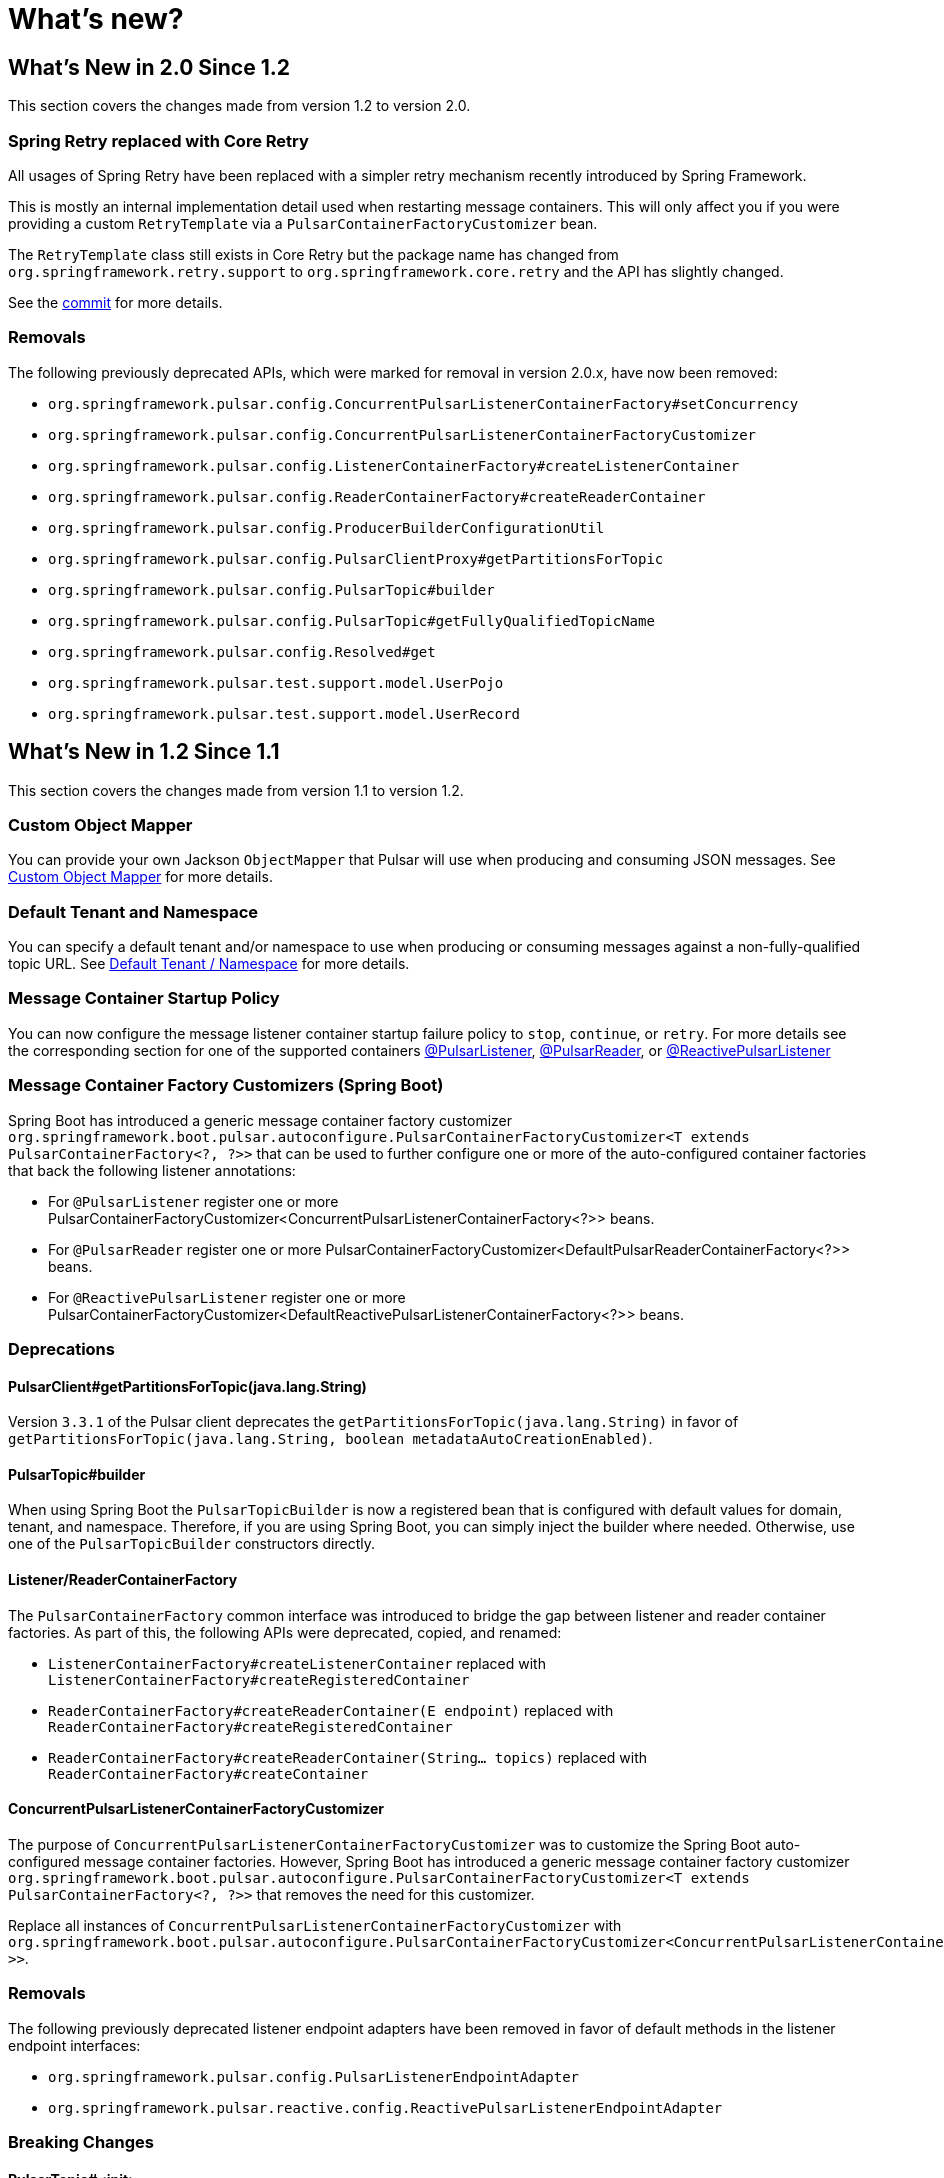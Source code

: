 = What's new?

[[what-s-new-in-2-0-since-1-2]]
== What's New in 2.0 Since 1.2
:page-section-summary-toc: 1

This section covers the changes made from version 1.2 to version 2.0.

=== Spring Retry replaced with Core Retry
All usages of Spring Retry have been replaced with a simpler retry mechanism recently introduced by Spring Framework.

This is mostly an internal implementation detail used when restarting message containers.
This will only affect you if you were providing a custom `RetryTemplate` via a `PulsarContainerFactoryCustomizer` bean.

The `RetryTemplate` class still exists in Core Retry but the package name has changed from `org.springframework.retry.support` to `org.springframework.core.retry` and the API has slightly changed.

See the https://github.com/spring-projects/spring-pulsar/commit/fc4742f419fb882c7a045a742cae259f8ab45cc5[commit] for more details.

=== Removals
The following previously deprecated APIs, which were marked for removal in version 2.0.x, have now been removed:

- `org.springframework.pulsar.config.ConcurrentPulsarListenerContainerFactory#setConcurrency`
- `org.springframework.pulsar.config.ConcurrentPulsarListenerContainerFactoryCustomizer`
- `org.springframework.pulsar.config.ListenerContainerFactory#createListenerContainer`
- `org.springframework.pulsar.config.ReaderContainerFactory#createReaderContainer`
- `org.springframework.pulsar.config.ProducerBuilderConfigurationUtil`
- `org.springframework.pulsar.config.PulsarClientProxy#getPartitionsForTopic`
- `org.springframework.pulsar.config.PulsarTopic#builder`
- `org.springframework.pulsar.config.PulsarTopic#getFullyQualifiedTopicName`
- `org.springframework.pulsar.config.Resolved#get`
- `org.springframework.pulsar.test.support.model.UserPojo`
- `org.springframework.pulsar.test.support.model.UserRecord`

[[what-s-new-in-1-2-since-1-1]]
== What's New in 1.2 Since 1.1
:page-section-summary-toc: 1

This section covers the changes made from version 1.1 to version 1.2.

=== Custom Object Mapper
You can provide your own Jackson `ObjectMapper` that Pulsar will use when producing and consuming JSON messages.
See xref:./reference/custom-object-mapper.adoc[Custom Object Mapper] for more details.

=== Default Tenant and Namespace
You can specify a default tenant and/or namespace to use when producing or consuming messages against a non-fully-qualified topic URL.
See xref:./reference/default-tenant-namespace.adoc[Default Tenant / Namespace] for more details.

=== Message Container Startup Policy
You can now configure the message listener container startup failure policy to `stop`, `continue`, or `retry`.
For more details see the corresponding section for one of the supported containers xref:./reference/pulsar/message-consumption.adoc#message-listener-startup-failure[@PulsarListener], xref:./reference/pulsar/message-consumption.adoc#message-reader-startup-failure[@PulsarReader], or xref:./reference/reactive-pulsar/reactive-message-consumption.adoc#message-listener-startup-failure[@ReactivePulsarListener]

=== Message Container Factory Customizers (Spring Boot)
Spring Boot has introduced a generic message container factory customizer `org.springframework.boot.pulsar.autoconfigure.PulsarContainerFactoryCustomizer<T extends PulsarContainerFactory<?, ?>>` that can be used to further configure one or more of the auto-configured container factories that back the following listener annotations:

- For `@PulsarListener` register one or more PulsarContainerFactoryCustomizer<ConcurrentPulsarListenerContainerFactory<?>> beans.

- For `@PulsarReader` register one or more PulsarContainerFactoryCustomizer<DefaultPulsarReaderContainerFactory<?>> beans.

- For `@ReactivePulsarListener` register one or more PulsarContainerFactoryCustomizer<DefaultReactivePulsarListenerContainerFactory<?>> beans.


=== Deprecations

==== PulsarClient#getPartitionsForTopic(java.lang.String)
Version `3.3.1` of the Pulsar client deprecates the `getPartitionsForTopic(java.lang.String)` in favor of `getPartitionsForTopic(java.lang.String, boolean metadataAutoCreationEnabled)`.

==== PulsarTopic#builder
When using Spring Boot the `PulsarTopicBuilder` is now a registered bean that is configured with default values for domain, tenant, and namespace.
Therefore, if you are using Spring Boot, you can simply inject the builder where needed.
Otherwise, use one of the `PulsarTopicBuilder` constructors directly.

==== Listener/ReaderContainerFactory
The `PulsarContainerFactory` common interface was introduced to bridge the gap between listener and reader container factories.
As part of this, the following APIs were deprecated, copied, and renamed:

- `ListenerContainerFactory#createListenerContainer` replaced with `ListenerContainerFactory#createRegisteredContainer`

- `ReaderContainerFactory#createReaderContainer(E endpoint)` replaced with `ReaderContainerFactory#createRegisteredContainer`

- `ReaderContainerFactory#createReaderContainer(String... topics)` replaced with `ReaderContainerFactory#createContainer`

==== ConcurrentPulsarListenerContainerFactoryCustomizer
The purpose of `ConcurrentPulsarListenerContainerFactoryCustomizer` was to customize the Spring Boot auto-configured message container factories.
However, Spring Boot has introduced a generic message container factory customizer `org.springframework.boot.pulsar.autoconfigure.PulsarContainerFactoryCustomizer<T extends PulsarContainerFactory<?, ?>>` that removes the need for this customizer.

Replace all instances of `ConcurrentPulsarListenerContainerFactoryCustomizer` with `org.springframework.boot.pulsar.autoconfigure.PulsarContainerFactoryCustomizer<ConcurrentPulsarListenerContainerFactoryCustomizer<?>>`.

=== Removals
The following previously deprecated listener endpoint adapters have been removed in favor of default methods in the listener endpoint interfaces:

- `org.springframework.pulsar.config.PulsarListenerEndpointAdapter`
- `org.springframework.pulsar.reactive.config.ReactivePulsarListenerEndpointAdapter`

=== Breaking Changes

==== PulsarTopic#<init>
The `PulsarTopic` constructor now requires a fully qualified topic name (`domain://tenant/namespace/name`).
If you are invoking the constructor you will need to be sure the topic you pass in is fully-qualified.
A better alternative is to instead use the `PulsarTopicBuilder` as it does not require fully qualified names and will add default values for the missing components in the specified name.

==== PulsarReaderFactory#createReader
The `PulsarReaderFactory#createReader` API now throws an unchecked `PulsarException` rather than a checked `PulsarClientException`.
Replace any `try/catch` blocks on this API accordingly.

[[what-s-new-in-1-1-since-1-0]]
== What's New in 1.1 Since 1.0
:page-section-summary-toc: 1

This section covers the changes made from version 1.0 to version 1.1.

=== Auto Schema support
If there is no chance to know the schema of a Pulsar topic in advance, you can use AUTO Schemas to produce/consume generic records to/from brokers.
See xref:./reference/pulsar/message-production.adoc#template-auto-produce[Producing with AUTO_SCHEMA] and xref:./reference/pulsar/message-consumption.adoc#listener-auto-consume[Consuming with AUTO_SCHEMA] for more details.

NOTE: While the above links focus on `PulsarTemplate` and `@PulsarListener`, this feature is also supported in `ReactivePulsarTemplate`, `@ReactivePulsarListener`, and `@PulsarReader`.
Details for each can be found in their respective section of this reference guide.

=== Default topic/schema via message annotation
You can now mark a message class with `@PulsarMessage` to specify the xref:./reference/topic-resolution.adoc#default-topic-via-annotation[default topic] and/or xref:./reference/pulsar/message-consumption.adoc#listener-default-schema-annotation[default schema] to use when producing/consuming messages of that type.

=== Remove checked exceptions
The APIs provided by the framework no longer throw the checked `PulsarClientException`, but rather the unchecked `PulsarException`.

WARNING: If you were previously catching or rethrowing `PulsarClientException` just to appease the compiler and were not actually handling the exception, you can simply remove your `catch` or `throws` clause.
If you were actually handling the exception then you will need to replace `PulsarClientException` with `PulsarException` in your catch clause.

=== Testing support
The `spring-pulsar-test` module is now available to help test your Spring for Apache Pulsar applications.
See xref:./reference/testing-applications.adoc#testing-applications[Testing Applications] for more details.
